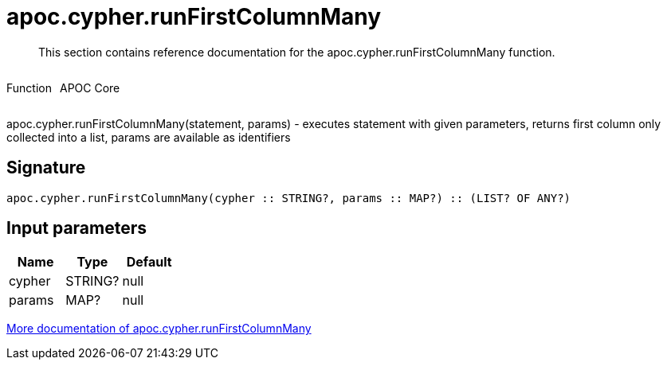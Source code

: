 ////
This file is generated by DocsTest, so don't change it!
////

= apoc.cypher.runFirstColumnMany
:description: This section contains reference documentation for the apoc.cypher.runFirstColumnMany function.

[abstract]
--
{description}
--

++++
<div style='display:flex'>
<div class='paragraph type function'><p>Function</p></div>
<div class='paragraph release core' style='margin-left:10px;'><p>APOC Core</p></div>
</div>
++++

apoc.cypher.runFirstColumnMany(statement, params) - executes statement with given parameters, returns first column only collected into a list, params are available as identifiers

== Signature

[source]
----
apoc.cypher.runFirstColumnMany(cypher :: STRING?, params :: MAP?) :: (LIST? OF ANY?)
----

== Input parameters
[.procedures, opts=header]
|===
| Name | Type | Default 
|cypher|STRING?|null
|params|MAP?|null
|===

xref::cypher-execution/index.adoc[More documentation of apoc.cypher.runFirstColumnMany,role=more information]

